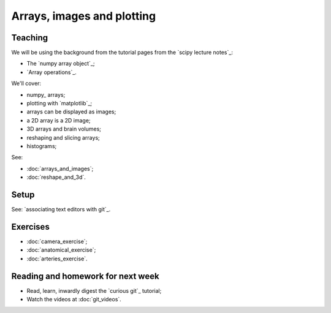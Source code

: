 ###########################
Arrays, images and plotting
###########################

********
Teaching
********

We will be using the background from the tutorial pages from the `scipy
lecture notes`_:

* The `numpy array object`_;
* `Array operations`_.

We'll cover:

* numpy_ arrays;
* plotting with `matplotlib`_;
* arrays can be displayed as images;
* a 2D array is a 2D image;
* 3D arrays and brain volumes;
* reshaping and slicing arrays;
* histograms;

See:

* :doc:`arrays_and_images`;
* :doc:`reshape_and_3d`.

*****
Setup
*****

See: `associating text editors with git`_.

*********
Exercises
*********

* :doc:`camera_exercise`;
* :doc:`anatomical_exercise`;
* :doc:`arteries_exercise`.

.. To cover
    Numpy allows creation of arrays
    An image is an array
    An array can be displayed with matplotlib
    An array can be reshaped
    An array can be transposed
    A 3D image is a 3D array
    A 3D array can be reshaped to 1D and back again
    Histograms.
    Operations on 1D (implicit) - mean, min, max
    Operations over axes (explicit) - mean, min, max
    np.lookfor
    Setting the colormap

**********************************
Reading and homework for next week
**********************************

* Read, learn, inwardly digest the `curious git`_ tutorial;
* Watch the videos at :doc:`git_videos`.
